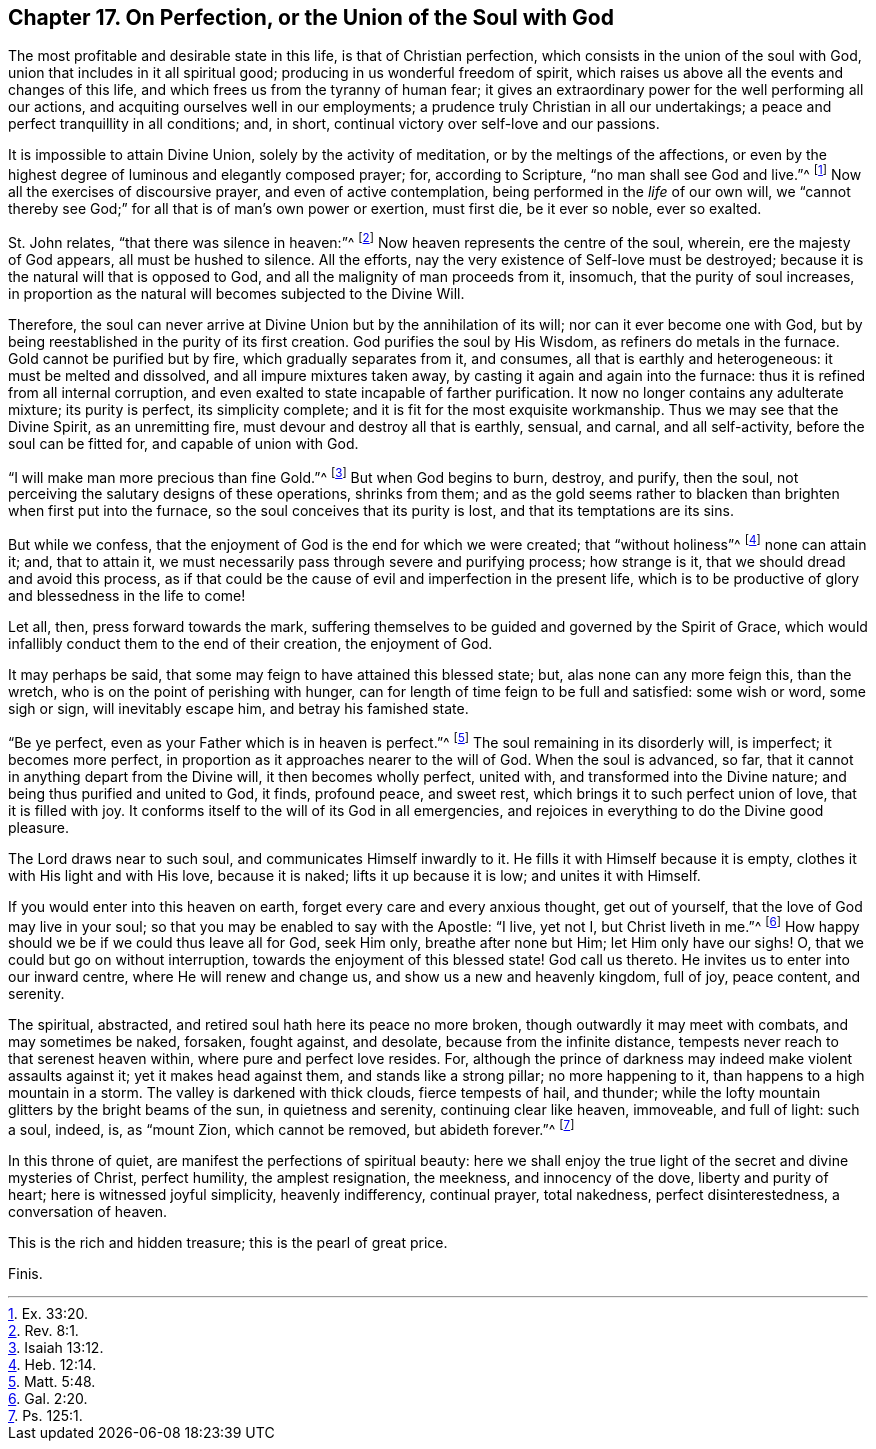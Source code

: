 [short="Perfection or Union with God"]
== Chapter 17. On Perfection, or the Union of the Soul with God

The most profitable and desirable state in this life, is that of Christian perfection,
which consists in the union of the soul with God,
union that includes in it all spiritual good;
producing in us wonderful freedom of spirit,
which raises us above all the events and changes of this life,
and which frees us from the tyranny of human fear;
it gives an extraordinary power for the well performing all our actions,
and acquiting ourselves well in our employments;
a prudence truly Christian in all our undertakings;
a peace and perfect tranquillity in all conditions; and, in short,
continual victory over self-love and our passions.

It is impossible to attain Divine Union, solely by the activity of meditation,
or by the meltings of the affections,
or even by the highest degree of luminous and elegantly composed prayer; for,
according to Scripture, "`no man shall see God and live.`"^
footnote:[Ex. 33:20.]
Now all the exercises of discoursive prayer, and even of active contemplation,
being performed in the _life_ of our own will,
we "`cannot thereby see God;`" for all that is of man`'s own power or exertion,
must first die, be it ever so noble, ever so exalted.

St. John relates, "`that there was silence in heaven:`"^
footnote:[Rev. 8:1.]
Now heaven represents the centre of the soul, wherein, ere the majesty of God appears,
all must be hushed to silence.
All the efforts, nay the very existence of Self-love must be destroyed;
because it is the natural will that is opposed to God,
and all the malignity of man proceeds from it, insomuch,
that the purity of soul increases,
in proportion as the natural will becomes subjected to the Divine Will.

Therefore, the soul can never arrive at Divine Union but by the annihilation of its will;
nor can it ever become one with God,
but by being reestablished in the purity of its first creation.
God purifies the soul by His Wisdom, as refiners do metals in the furnace.
Gold cannot be purified but by fire, which gradually separates from it, and consumes,
all that is earthly and heterogeneous: it must be melted and dissolved,
and all impure mixtures taken away, by casting it again and again into the furnace:
thus it is refined from all internal corruption,
and even exalted to state incapable of farther purification.
It now no longer contains any adulterate mixture; its purity is perfect,
its simplicity complete; and it is fit for the most exquisite workmanship.
Thus we may see that the Divine Spirit, as an unremitting fire,
must devour and destroy all that is earthly, sensual, and carnal, and all self-activity,
before the soul can be fitted for, and capable of union with God.

"`I will make man more precious than fine Gold.`"^
footnote:[Isaiah 13:12.]
But when God begins to burn, destroy, and purify, then the soul,
not perceiving the salutary designs of these operations, shrinks from them;
and as the gold seems rather to blacken than brighten when first put into the furnace,
so the soul conceives that its purity is lost, and that its temptations are its sins.

But while we confess, that the enjoyment of God is the end for which we were created;
that "`without holiness`"^
footnote:[Heb. 12:14.]
none can attain it; and, that to attain it,
we must necessarily pass through severe and purifying process; how strange is it,
that we should dread and avoid this process,
as if that could be the cause of evil and imperfection in the present life,
which is to be productive of glory and blessedness in the life to come!

Let all, then, press forward towards the mark,
suffering themselves to be guided and governed by the Spirit of Grace,
which would infallibly conduct them to the end of their creation, the enjoyment of God.

It may perhaps be said, that some may feign to have attained this blessed state; but,
alas none can any more feign this, than the wretch,
who is on the point of perishing with hunger,
can for length of time feign to be full and satisfied: some wish or word,
some sigh or sign, will inevitably escape him, and betray his famished state.

"`Be ye perfect, even as your Father which is in heaven is perfect.`"^
footnote:[Matt. 5:48.]
The soul remaining in its disorderly will, is imperfect; it becomes more perfect,
in proportion as it approaches nearer to the will of God.
When the soul is advanced, so far,
that it cannot in anything depart from the Divine will, it then becomes wholly perfect,
united with, and transformed into the Divine nature;
and being thus purified and united to God, it finds, profound peace, and sweet rest,
which brings it to such perfect union of love, that it is filled with joy.
It conforms itself to the will of its God in all emergencies,
and rejoices in everything to do the Divine good pleasure.

The Lord draws near to such soul, and communicates Himself inwardly to it.
He fills it with Himself because it is empty,
clothes it with His light and with His love, because it is naked;
lifts it up because it is low; and unites it with Himself.

If you would enter into this heaven on earth,
forget every care and every anxious thought, get out of yourself,
that the love of God may live in your soul;
so that you may be enabled to say with the Apostle: "`I live, yet not I,
but Christ liveth in me.`"^
footnote:[Gal. 2:20.]
How happy should we be if we could thus leave all for God, seek Him only,
breathe after none but Him; let Him only have our sighs!
O, that we could but go on without interruption,
towards the enjoyment of this blessed state!
God call us thereto.
He invites us to enter into our inward centre, where He will renew and change us,
and show us a new and heavenly kingdom, full of joy, peace content, and serenity.

The spiritual, abstracted, and retired soul hath here its peace no more broken,
though outwardly it may meet with combats, and may sometimes be naked, forsaken,
fought against, and desolate, because from the infinite distance,
tempests never reach to that serenest heaven within, where pure and perfect love resides.
For, although the prince of darkness may indeed make violent assaults against it;
yet it makes head against them, and stands like a strong pillar; no more happening to it,
than happens to a high mountain in a storm.
The valley is darkened with thick clouds, fierce tempests of hail, and thunder;
while the lofty mountain glitters by the bright beams of the sun,
in quietness and serenity, continuing clear like heaven, immoveable, and full of light:
such a soul, indeed, is, as "`mount Zion, which cannot be removed,
but abideth forever.`"^
footnote:[Ps. 125:1.]

In this throne of quiet, are manifest the perfections of spiritual beauty:
here we shall enjoy the true light of the secret and divine mysteries of Christ,
perfect humility, the amplest resignation, the meekness, and innocency of the dove,
liberty and purity of heart; here is witnessed joyful simplicity, heavenly indifferency,
continual prayer, total nakedness, perfect disinterestedness, a conversation of heaven.

This is the rich and hidden treasure; this is the pearl of great price.

[.the-end]
Finis.
